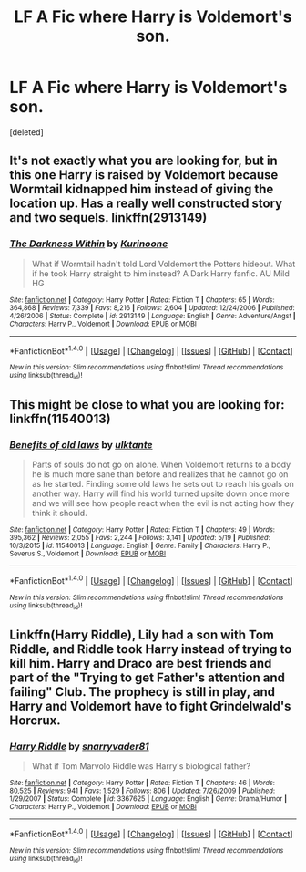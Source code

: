 #+TITLE: LF A Fic where Harry is Voldemort's son.

* LF A Fic where Harry is Voldemort's son.
:PROPERTIES:
:Score: 3
:DateUnix: 1497795606.0
:DateShort: 2017-Jun-18
:FlairText: Request
:END:
[deleted]


** It's not exactly what you are looking for, but in this one Harry is raised by Voldemort because Wormtail kidnapped him instead of giving the location up. Has a really well constructed story and two sequels. linkffn(2913149)
:PROPERTIES:
:Author: Anzati
:Score: 1
:DateUnix: 1497814151.0
:DateShort: 2017-Jun-18
:END:

*** [[http://www.fanfiction.net/s/2913149/1/][*/The Darkness Within/*]] by [[https://www.fanfiction.net/u/1034541/Kurinoone][/Kurinoone/]]

#+begin_quote
  What if Wormtail hadn't told Lord Voldemort the Potters hideout. What if he took Harry straight to him instead? A Dark Harry fanfic. AU Mild HG
#+end_quote

^{/Site/: [[http://www.fanfiction.net/][fanfiction.net]] *|* /Category/: Harry Potter *|* /Rated/: Fiction T *|* /Chapters/: 65 *|* /Words/: 364,868 *|* /Reviews/: 7,339 *|* /Favs/: 8,216 *|* /Follows/: 2,604 *|* /Updated/: 12/24/2006 *|* /Published/: 4/26/2006 *|* /Status/: Complete *|* /id/: 2913149 *|* /Language/: English *|* /Genre/: Adventure/Angst *|* /Characters/: Harry P., Voldemort *|* /Download/: [[http://www.ff2ebook.com/old/ffn-bot/index.php?id=2913149&source=ff&filetype=epub][EPUB]] or [[http://www.ff2ebook.com/old/ffn-bot/index.php?id=2913149&source=ff&filetype=mobi][MOBI]]}

--------------

*FanfictionBot*^{1.4.0} *|* [[[https://github.com/tusing/reddit-ffn-bot/wiki/Usage][Usage]]] | [[[https://github.com/tusing/reddit-ffn-bot/wiki/Changelog][Changelog]]] | [[[https://github.com/tusing/reddit-ffn-bot/issues/][Issues]]] | [[[https://github.com/tusing/reddit-ffn-bot/][GitHub]]] | [[[https://www.reddit.com/message/compose?to=tusing][Contact]]]

^{/New in this version: Slim recommendations using/ ffnbot!slim! /Thread recommendations using/ linksub(thread_id)!}
:PROPERTIES:
:Author: FanfictionBot
:Score: 1
:DateUnix: 1497814212.0
:DateShort: 2017-Jun-19
:END:


** This might be close to what you are looking for: linkffn(11540013)
:PROPERTIES:
:Author: booleanfreud
:Score: 1
:DateUnix: 1497816275.0
:DateShort: 2017-Jun-19
:END:

*** [[http://www.fanfiction.net/s/11540013/1/][*/Benefits of old laws/*]] by [[https://www.fanfiction.net/u/6680908/ulktante][/ulktante/]]

#+begin_quote
  Parts of souls do not go on alone. When Voldemort returns to a body he is much more sane than before and realizes that he cannot go on as he started. Finding some old laws he sets out to reach his goals on another way. Harry will find his world turned upsite down once more and we will see how people react when the evil is not acting how they think it should.
#+end_quote

^{/Site/: [[http://www.fanfiction.net/][fanfiction.net]] *|* /Category/: Harry Potter *|* /Rated/: Fiction T *|* /Chapters/: 49 *|* /Words/: 395,362 *|* /Reviews/: 2,055 *|* /Favs/: 2,244 *|* /Follows/: 3,141 *|* /Updated/: 5/19 *|* /Published/: 10/3/2015 *|* /id/: 11540013 *|* /Language/: English *|* /Genre/: Family *|* /Characters/: Harry P., Severus S., Voldemort *|* /Download/: [[http://www.ff2ebook.com/old/ffn-bot/index.php?id=11540013&source=ff&filetype=epub][EPUB]] or [[http://www.ff2ebook.com/old/ffn-bot/index.php?id=11540013&source=ff&filetype=mobi][MOBI]]}

--------------

*FanfictionBot*^{1.4.0} *|* [[[https://github.com/tusing/reddit-ffn-bot/wiki/Usage][Usage]]] | [[[https://github.com/tusing/reddit-ffn-bot/wiki/Changelog][Changelog]]] | [[[https://github.com/tusing/reddit-ffn-bot/issues/][Issues]]] | [[[https://github.com/tusing/reddit-ffn-bot/][GitHub]]] | [[[https://www.reddit.com/message/compose?to=tusing][Contact]]]

^{/New in this version: Slim recommendations using/ ffnbot!slim! /Thread recommendations using/ linksub(thread_id)!}
:PROPERTIES:
:Author: FanfictionBot
:Score: 1
:DateUnix: 1497816284.0
:DateShort: 2017-Jun-19
:END:


** Linkffn(Harry Riddle), Lily had a son with Tom Riddle, and Riddle took Harry instead of trying to kill him. Harry and Draco are best friends and part of the "Trying to get Father's attention and failing" Club. The prophecy is still in play, and Harry and Voldemort have to fight Grindelwald's Horcrux.
:PROPERTIES:
:Author: Jahoan
:Score: 1
:DateUnix: 1498715060.0
:DateShort: 2017-Jun-29
:END:

*** [[http://www.fanfiction.net/s/3367625/1/][*/Harry Riddle/*]] by [[https://www.fanfiction.net/u/1204448/snarryvader81][/snarryvader81/]]

#+begin_quote
  What if Tom Marvolo Riddle was Harry's biological father?
#+end_quote

^{/Site/: [[http://www.fanfiction.net/][fanfiction.net]] *|* /Category/: Harry Potter *|* /Rated/: Fiction T *|* /Chapters/: 46 *|* /Words/: 80,525 *|* /Reviews/: 941 *|* /Favs/: 1,529 *|* /Follows/: 806 *|* /Updated/: 7/26/2009 *|* /Published/: 1/29/2007 *|* /Status/: Complete *|* /id/: 3367625 *|* /Language/: English *|* /Genre/: Drama/Humor *|* /Characters/: Harry P., Voldemort *|* /Download/: [[http://www.ff2ebook.com/old/ffn-bot/index.php?id=3367625&source=ff&filetype=epub][EPUB]] or [[http://www.ff2ebook.com/old/ffn-bot/index.php?id=3367625&source=ff&filetype=mobi][MOBI]]}

--------------

*FanfictionBot*^{1.4.0} *|* [[[https://github.com/tusing/reddit-ffn-bot/wiki/Usage][Usage]]] | [[[https://github.com/tusing/reddit-ffn-bot/wiki/Changelog][Changelog]]] | [[[https://github.com/tusing/reddit-ffn-bot/issues/][Issues]]] | [[[https://github.com/tusing/reddit-ffn-bot/][GitHub]]] | [[[https://www.reddit.com/message/compose?to=tusing][Contact]]]

^{/New in this version: Slim recommendations using/ ffnbot!slim! /Thread recommendations using/ linksub(thread_id)!}
:PROPERTIES:
:Author: FanfictionBot
:Score: 1
:DateUnix: 1498715077.0
:DateShort: 2017-Jun-29
:END:
